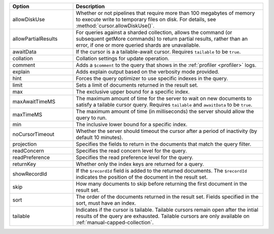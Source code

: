 .. Note to author: This page duplicates the content from the github.io page:
.. https://mongodb.github.io/node-mongodb-native/6.5/interfaces/FindOptions.html
.. All the options defined here also work in mongosh

.. list-table::
    :header-rows: 1
    :widths: 25 75

    * - Option
      - Description

    * - allowDiskUse
      - Whether or not pipelines that require more than 100 megabytes of
        memory to execute write to temporary files on disk. For details, 
        see :method:`cursor.allowDiskUse()`.

    * - allowPartialResults
      - For queries against a sharded collection, allows the command 
        (or subsequent getMore commands) to return partial results, 
        rather than an error, if one or more queried shards are 
        unavailable.

    * - awaitData
      - If the cursor is a a tailable-await cursor. 
        Requires ``tailable`` to be ``true``.

    * - collation
      - Collation settings for update operation.

    * - comment
      - Adds a ``$comment`` to the query that shows in the 
        :ref:`profiler <profiler>` logs.

    * - explain
      - Adds explain output based on the verbosity mode provided.

    * - hint
      - Forces the query optimizer to use specific indexes in the 
        query. 

    * - limit
      - Sets a limit of documents returned in the result set.

    * - max
      - The exclusive upper bound for a specific index.

    * - maxAwaitTimeMS
      - The maximum amount of time for the server to wait on 
        new documents to satisfy a tailable cursor query. Requires 
        ``tailable`` and ``awaitData`` to be ``true``.

    * - maxTimeMS
      - The maximum amount of time (in milliseconds) the 
        server should allow the query to run.

    * - min
      - The inclusive lower bound for a specific index.

    * - noCursorTimeout
      - Whether the server should timeout the cursor 
        after a period of inactivity (by default 10 minutes).

    * - projection
      - Specifies the fields to return in the documents that match the query filter. 

        .. include:: /includes/find-projection-arg-option-diff.rst

    * - readConcern
      - Specifies the read concern level for the query.

    * - readPreference
      - Specifies the read preference level for the query.

    * - returnKey
      - Whether only the index keys are returned for a 
        query.

    * - showRecordId
      - If the ``$recordId`` field is added to the returned 
        documents. The ``$recordId`` indicates the position of the 
        document in the result set.

    * - skip
      - How many documents to skip before returning the 
        first document in the result set.

    * - sort
      - The order of the documents returned in the result 
        set. Fields specified in the sort, must have an index.

    * - tailable
      - Indicates if the cursor is tailable. Tailable cursors remain 
        open after the intial results of the query are exhausted. 
        Tailable cursors are only available on 
        :ref:`manual-capped-collection`.